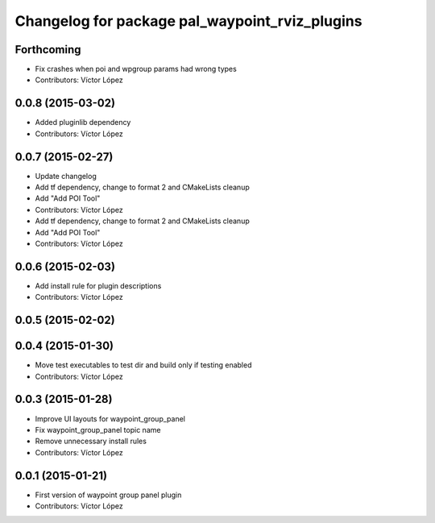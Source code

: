 ^^^^^^^^^^^^^^^^^^^^^^^^^^^^^^^^^^^^^^^^^^^^^^^
Changelog for package pal_waypoint_rviz_plugins
^^^^^^^^^^^^^^^^^^^^^^^^^^^^^^^^^^^^^^^^^^^^^^^

Forthcoming
-----------
* Fix crashes when poi and wpgroup params had wrong types
* Contributors: Víctor López

0.0.8 (2015-03-02)
------------------
* Added pluginlib dependency
* Contributors: Víctor López

0.0.7 (2015-02-27)
------------------
* Update changelog
* Add tf dependency, change to format 2 and CMakeLists cleanup
* Add "Add POI Tool"
* Contributors: Víctor López

* Add tf dependency, change to format 2 and CMakeLists cleanup
* Add "Add POI Tool"
* Contributors: Víctor López

0.0.6 (2015-02-03)
------------------
* Add install rule for plugin descriptions
* Contributors: Víctor López

0.0.5 (2015-02-02)
------------------

0.0.4 (2015-01-30)
------------------
* Move test executables to test dir and build only if testing enabled
* Contributors: Víctor López

0.0.3 (2015-01-28)
------------------
* Improve UI layouts for waypoint_group_panel
* Fix waypoint_group_panel topic name
* Remove unnecessary install rules
* Contributors: Víctor López

0.0.1 (2015-01-21)
------------------
* First version of waypoint group panel plugin
* Contributors: Víctor López
